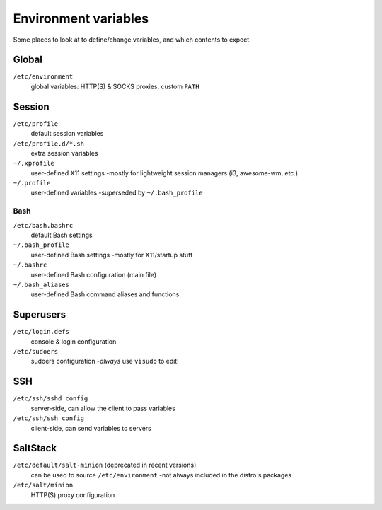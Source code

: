 Environment variables
=====================

Some places to look at to define/change variables, and which contents to expect.

Global
------

``/etc/environment``
   global variables: HTTP(S) & SOCKS proxies, custom ``PATH``

Session
-------

``/etc/profile``
   default session variables

``/etc/profile.d/*.sh``
   extra session variables

``~/.xprofile``
   user-defined X11 settings -mostly for lightweight session managers (i3, awesome-wm, etc.)

``~/.profile``
   user-defined variables -superseded by ``~/.bash_profile``

Bash
^^^^

``/etc/bash.bashrc``
   default Bash settings

``~/.bash_profile``
   user-defined Bash settings -mostly for X11/startup stuff

``~/.bashrc``
   user-defined Bash configuration (main file)

``~/.bash_aliases``
   user-defined Bash command aliases and functions

Superusers
----------

``/etc/login.defs``
   console & login configuration

``/etc/sudoers``
   sudoers configuration -*always* use ``visudo`` to edit!

SSH
---

``/etc/ssh/sshd_config``
   server-side, can allow the client to pass variables

``/etc/ssh/ssh_config``
   client-side, can send variables to servers

SaltStack
---------

``/etc/default/salt-minion`` (deprecated in recent versions)
   can be used to source ``/etc/environment`` -not always included in the distro's packages

``/etc/salt/minion``
   HTTP(S) proxy configuration
